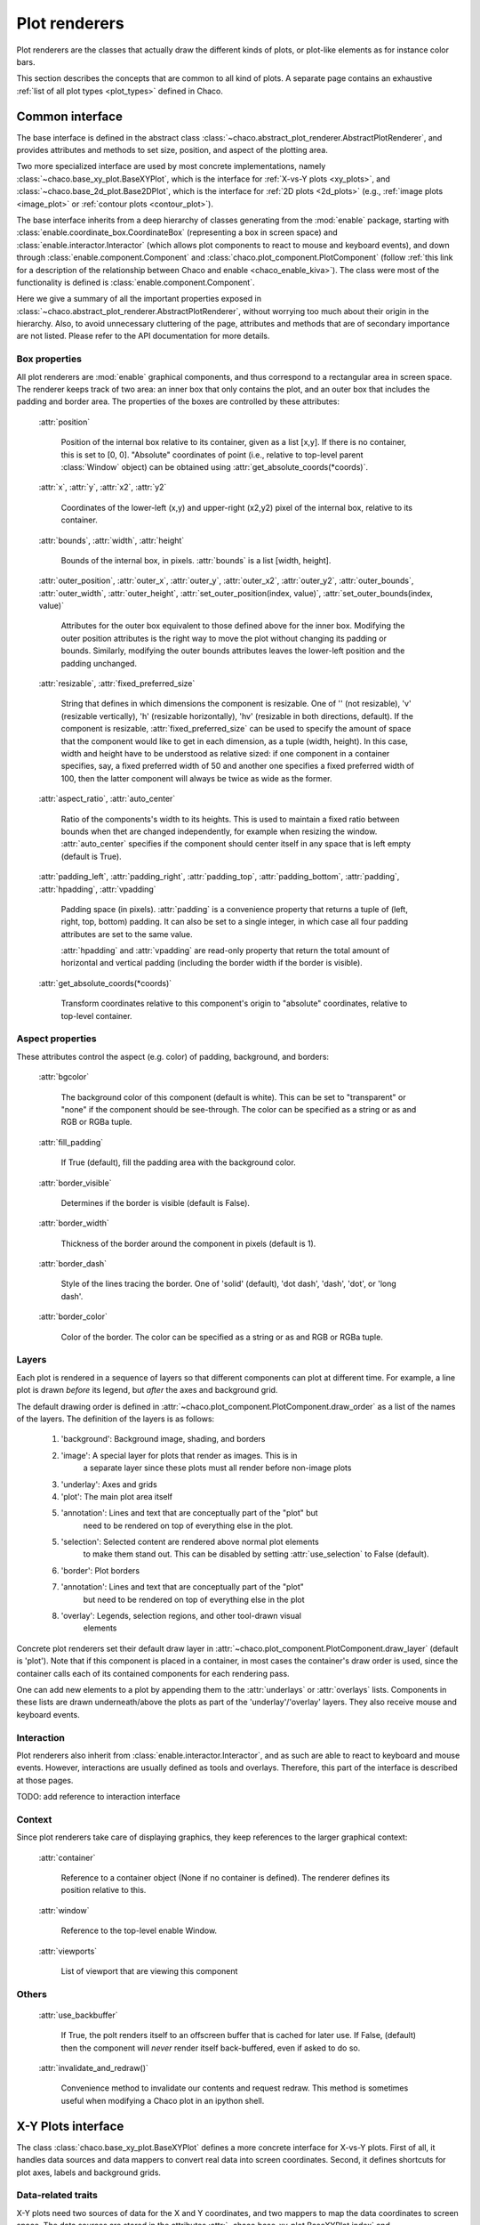 .. _plot_renderers:

==============
Plot renderers
==============

Plot renderers are the classes that actually draw the different kinds of plots,
or plot-like elements as for instance color bars.

This section describes the concepts that are common to all kind of plots.
A separate page  contains an exhaustive
:ref:`list of all plot types <plot_types>` defined in Chaco.

Common interface
================

The base interface is defined in the abstract class
:class:`~chaco.abstract_plot_renderer.AbstractPlotRenderer`, and provides
attributes and methods to set size, position, and aspect of the
plotting area.

Two more specialized interface are used by most concrete implementations,
namely :class:`~chaco.base_xy_plot.BaseXYPlot`, which is the interface
for :ref:`X-vs-Y plots <xy_plots>`, and
:class:`~chaco.base_2d_plot.Base2DPlot`, which is the interface for
:ref:`2D plots <2d_plots>` (e.g., :ref:`image plots <image_plot>` or
:ref:`contour plots <contour_plot>`).

The base interface inherits from a deep hierarchy of classes generating
from the :mod:`enable` package, starting with
:class:`enable.coordinate_box.CoordinateBox` (representing a box in screen
space) and :class:`enable.interactor.Interactor` (which allows plot
components to react to mouse and keyboard events), and down through
:class:`enable.component.Component` and :class:`chaco.plot_component.PlotComponent`
(follow :ref:`this link for a description of the relationship between Chaco and enable <chaco_enable_kiva>`).
The class were most of the functionality is defined is
:class:`enable.component.Component`.

Here we give a summary of all the important properties exposed in
:class:`~chaco.abstract_plot_renderer.AbstractPlotRenderer`, without
worrying too much about their origin in the hierarchy.
Also, to avoid unnecessary cluttering
of the page, attributes and methods that are of secondary importance are not
listed.
Please refer to the API documentation for more details.


Box properties
--------------

All plot renderers are :mod:`enable` graphical components, and thus correspond
to a rectangular area in screen space. The renderer keeps track of two
area: an inner box that only contains the plot, and an outer box
that includes the padding and border area.
The properties of the boxes are controlled by
these attributes:

    :attr:`position`

      Position of the internal box relative to its container,
      given as a list [x,y].
      If there is no container, this is set to [0, 0].
      "Absolute" coordinates of point (i.e., relative to top-level parent
      :class:`Window` object) can be obtained using
      :attr:`get_absolute_coords(*coords)`.

    :attr:`x`, :attr:`y`, :attr:`x2`, :attr:`y2`

      Coordinates of the lower-left (x,y) and upper-right (x2,y2)
      pixel of the internal box, relative to its container.

    :attr:`bounds`,
    :attr:`width`, :attr:`height`

      Bounds of the internal box, in pixels.
      :attr:`bounds` is a list [width, height].


    :attr:`outer_position`,
    :attr:`outer_x`, :attr:`outer_y`, :attr:`outer_x2`, :attr:`outer_y2`,
    :attr:`outer_bounds`,
    :attr:`outer_width`, :attr:`outer_height`,
    :attr:`set_outer_position(index, value)`,
    :attr:`set_outer_bounds(index, value)`

      Attributes for the outer box equivalent to those defined above for the
      inner box. Modifying the outer position attributes is
      the right way to move the plot without changing its padding or bounds.
      Similarly, modifying the outer bounds attributes leaves the
      lower-left position and the padding unchanged.


    :attr:`resizable`,
    :attr:`fixed_preferred_size`

      String that defines in which dimensions the component is resizable.
      One of '' (not resizable), 'v' (resizable vertically), 'h'
      (resizable horizontally), 'hv' (resizable in both directions, default).
      If the component is resizable, :attr:`fixed_preferred_size`
      can be used to specify the
      amount of space that the component would like to get in each dimension,
      as a tuple (width, height). In this case, width and height have to be
      understood as relative sized: if one component in a container
      specifies, say, a fixed preferred width of 50 and another one
      specifies a fixed preferred width of 100, then the latter component will
      always be twice as wide as the former.

    :attr:`aspect_ratio`,
    :attr:`auto_center`

      Ratio of the components's width to its heights. This is used to maintain
      a fixed ratio between bounds when thet are changed independently,
      for example when resizing the window. :attr:`auto_center`
      specifies if the component should center itself in any space
      that is left empty (default is True).

    :attr:`padding_left`,
    :attr:`padding_right`,
    :attr:`padding_top`,
    :attr:`padding_bottom`,
    :attr:`padding`,
    :attr:`hpadding`,
    :attr:`vpadding`

      Padding space (in pixels). :attr:`padding` is a convenience property
      that returns a tuple of (left, right, top, bottom) padding. It can
      also be set to a single integer, in which case all four padding
      attributes are set to the same value.

      :attr:`hpadding` and :attr:`vpadding` are read-only property that return
      the total amount of horizontal and vertical padding (including
      the border width if the border is visible).

    :attr:`get_absolute_coords(*coords)`

      Transform coordinates relative to this component's origin to
      "absolute" coordinates, relative to top-level container.

Aspect properties
-----------------

These attributes control the aspect (e.g. color) of padding, background,
and borders:

    :attr:`bgcolor`

      The background color of this component (default is white). This can be
      set to "transparent" or "none" if the component should be see-through.
      The color can be specified as a string or as and RGB or RGBa tuple.

    :attr:`fill_padding`

      If True (default), fill the padding area with the background color.

    :attr:`border_visible`

      Determines if the border is visible (default is False).

    :attr:`border_width`

      Thickness of the border around the component in pixels (default is 1).

    :attr:`border_dash`

      Style of the lines tracing the border. One of 'solid' (default),
      'dot dash', 'dash', 'dot', or 'long dash'.

    :attr:`border_color`

      Color of the border.
      The color can be specified as a string or as and RGB or RGBa tuple.


.. _plot_layers:

Layers
------

Each plot is rendered in a sequence of layers so that different components
can plot at different time. For example, a line plot is drawn *before*
its legend, but *after* the axes and background grid.

The default drawing order is defined in
:attr:`~chaco.plot_component.PlotComponent.draw_order` as a list
of the names of the layers. The definition of the layers is as follows:

  1. 'background': Background image, shading, and borders
  2. 'image': A special layer for plots that render as images.  This is in
        a separate layer since these plots must all render before non-image
        plots
  3. 'underlay': Axes and grids
  4. 'plot': The main plot area itself
  5. 'annotation': Lines and text that are conceptually part of the "plot" but
        need to be rendered on top of everything else in the plot.
  5. 'selection': Selected content are rendered above normal plot elements
        to make them stand out. This can be disabled by setting
        :attr:`use_selection` to False (default).
  6. 'border': Plot borders
  7. 'annotation': Lines and text that are conceptually part of the "plot"
        but need to be rendered on top of everything else in the plot
  8. 'overlay': Legends, selection regions, and other tool-drawn visual
        elements

Concrete plot renderers set their default draw layer in
:attr:`~chaco.plot_component.PlotComponent.draw_layer` (default is 'plot').
Note that if this component is placed in a container, in most cases
the container's draw order is used, since the container calls
each of its contained components for each rendering pass.

One can add new elements to a plot by appending them to the
:attr:`underlays` or :attr:`overlays` lists. Components in these lists
are drawn underneath/above the plots as part of the 'underlay'/'overlay'
layers. They also receive mouse and keyboard events.

Interaction
-----------

Plot renderers also inherit from :class:`enable.interactor.Interactor`, and
as such are able to react to keyboard and mouse events. However, interactions
are usually defined as tools and overlays. Therefore, this part of the
interface is described at those pages.

TODO: add reference to interaction interface

Context
-------

Since plot renderers take care of displaying graphics, they keep references
to the larger graphical context:

    :attr:`container`

      Reference to a container object (None if no container is defined).
      The renderer defines its position relative to this.

    :attr:`window`

      Reference to the top-level enable Window.

    :attr:`viewports`

      List of viewport that are viewing this component

Others
------

    :attr:`use_backbuffer`

      If True, the polt renders itself to an
      offscreen buffer that is cached for later use. If False, (default) then
      the component will *never* render itself back-buffered, even if asked
      to do so.

    :attr:`invalidate_and_redraw()`

      Convenience method to invalidate our contents and request redraw.
      This method is sometimes useful when modifying a Chaco plot in an
      ipython shell.


.. _xy_plots:

X-Y Plots interface
===================

The class :class:`chaco.base_xy_plot.BaseXYPlot` defines a more concrete
interface for X-vs-Y plots. First of all, it handles data sources and
data mappers to convert real data into screen coordinates. Second,
it defines shortcuts for plot axes, labels and background grids.

Data-related traits
-------------------

X-Y plots need two sources of data for the X and Y coordinates, and
two mappers to map the data coordinates to screen space. The
data sources are stored in the attributes
:attr:`~chaco.base_xy_plot.BaseXYPlot.index` and
:attr:`~chaco.base_xy_plot.BaseXYPlot.value`, and the
corresponding mappers in
:attr:`~chaco.base_xy_plot.BaseXYPlot.index_mapper` and
:attr:`~chaco.base_xy_plot.BaseXYPlot.value_mapper`.

'Index' and 'value' correspond to either the horizontal 'X' coordinates
or the vertical 'Y' coordinates depending on the orientation of the
plot: for :attr:`~chaco.base_xy_plot.BaseXYPlot.orientation` equal to
'h' (for horizontal, default), indices are on the X-axis, and values
on the Y-axis. The opposite is true when
:attr:`~chaco.base_xy_plot.BaseXYPlot.orientation` is 'v'. The
convenience properties :attr:`~chaco.base_xy_plot.BaseXYPlot.x_mapper`
and :attr:`~chaco.base_xy_plot.BaseXYPlot.y_mapper` allow accessing
the mappers for the two axes in an orientation-independent way.

Finally, the properties
:attr:`~chaco.base_xy_plot.BaseXYPlot.index_range` and
:attr:`~chaco.base_xy_plot.BaseXYPlot.value_range` give direct access to
the data ranges stored in the index and value mappers.

Axis, labels, and grids
-----------------------

:class:`~chaco.base_xy_plot.BaseXYPlot` defines a few properties that are
shortcuts to find axis and grid objects in the
:def:`underlays and overlays layers <plot_layers>` of the plot:

    :attr:`~chaco.base_xy_plot.BaseXYPlot.hgrid`,
    :attr:`~chaco.base_xy_plot.BaseXYPlot.vgrid`

      Look into the underlays and overlays layers (in this order) for a
      :class:`PlotGrid` object of horizontals / vertical orientation and return
      it. Return None if none is found.

    :attr:`~chaco.base_xy_plot.BaseXYPlot.x_axis`,
    :attr:`~chaco.base_xy_plot.BaseXYPlot.y_axis`

      Look into the underlays and overlays layers (in this order) for a
      :class:`PlotAxis` object positioned to the bottom or top, or to the
      left or right of plot, respectively. Return the axis, or None if
      none is found.

    :attr:`~chaco.base_xy_plot.BaseXYPlot.labels`

      Return a list of all :class:`PlotLabel` objects in the
      overlays and underlays layers.

TODO: add links to axis and grid documentation

Hittest
-------

:class:`~chaco.base_xy_plot.BaseXYPlot` also provides support for "hit tests",
i.e., for finding the data point or plot line closest to a given screen
coordinate. This is typically used to implement interactive tools, for example
to select a plot point with a mouse click.

The main functionality is implemented in the method
:attr:`hittest(screen_pt, threshold=7.0, return_distance=False)`,
which accepts screen coordinates ``(x,y)`` as input argument
:attr:`screen_pt` and returns either 1)
screen coordinates of the closest point on the plot, or 2) the start
and end coordinates of the closest plot line segment, as
a tuple ``((x1,y1), (x2,y2))``. Which of the two behaviors is active
is controlled
by the attribute :attr:`~chaco.base_xy_plot.BaseXYPlot.hittest_type`,
which is one of 'point' (default), or 'line'.
If the closest point or line is further than :attr:`threshold` pixels
away, the methods returns None.

Alternatively, users may call the methods :attr:`get_closest_point`
and :attr:`get_closest_line`.

Others
------

Two more attributes are worth mentioning:

:attr:`~chaco.base_xy_plot.BaseXYPlot.bgcolor`

  This is inherited from the AbstractPlotRenderer interface, but is now
  set to 'transparent` by default.

:attr:`~chaco.base_xy_plot.BaseXYPlot.use_downsampling`

  If this attribute is True, the plot use downsampling for faster display
  (default is False). In other words, the number of display points depends
  on the plot size and range, and not on the total number of data points
  available.

  .. note::

    At the moment, only :class:`LinePlot` defines a downsampling function,
    while other plots raise a :class:`NotImplementedError` when this
    feature is activated.

.. _twod_plots:

2D Plots interface
==================

The class :class:`chaco.base_2d_plot.Base2DPlot` is the interface for
plots that display data defined on a 2D grid, like for example
image and contour plots. Just like its
companion interface, :ref:`BaseXYPlot <xy_plots>`,
it handles data sources and
data mappers, along with convenient shortcuts to find axes, labels and grids.

Unlike other plot rendered, 2D plots draw on the
:ref:`'image' layer <plot_layers>`, i.e., above any underlay element.

Data-related traits
-------------------

2D plots need two sources of data: one for the coordinates of the 2D grid
on which data is displayed, stored in the attribute
:attr:`~chaco.base_2d_plot.Base2DPlot.index` (a subclass
of :class:`~chaco.grid_data_source.GridDataSource`); and one for the
values of the data at each point of the grid,
:attr:`~chaco.base_2d_plot.Base2DPlot.value` (a subclass
of :class:`~chaco.image_data.ImageData`).
The index data source also needs a 2D mapper,
:attr:`~chaco.base_2d_plot.Base2DPlot.index_mapper`,
to map data coordinates to the screen.

The orientation on screen is set by
:attr:`~chaco.base_2d_plot.Base2DPlot.orientation` (either 'h' -- the
default -- or 'v'), which controls which of the two coordinates
defined in :attr:`~chaco.base_2d_plot.Base2DPlot.index` is mapped to the
X axis. It is possible to access a mapper for the coordinates corresponding
to the individual screen coordinates independently of orientation
using the properties
:attr:`~chaco.base_2d_plot.Base2DPlot.x_mapper`
and :attr:`~chaco.base_2d_plot.Base2DPlot.y_mapper`.

Finally, :attr:`~chaco.base_2d_plot.Base2DPlot.index_range` is a shortcut
to the 2D range of the grid data.

Others
------

The attribute :attr:`~chaco.base_2d_plot.Base2DPlot.alpha` defines the
global transparency value for the whole plot.
It ranges from 0.0 for transparent to 1.0 (default) for full intensity.
